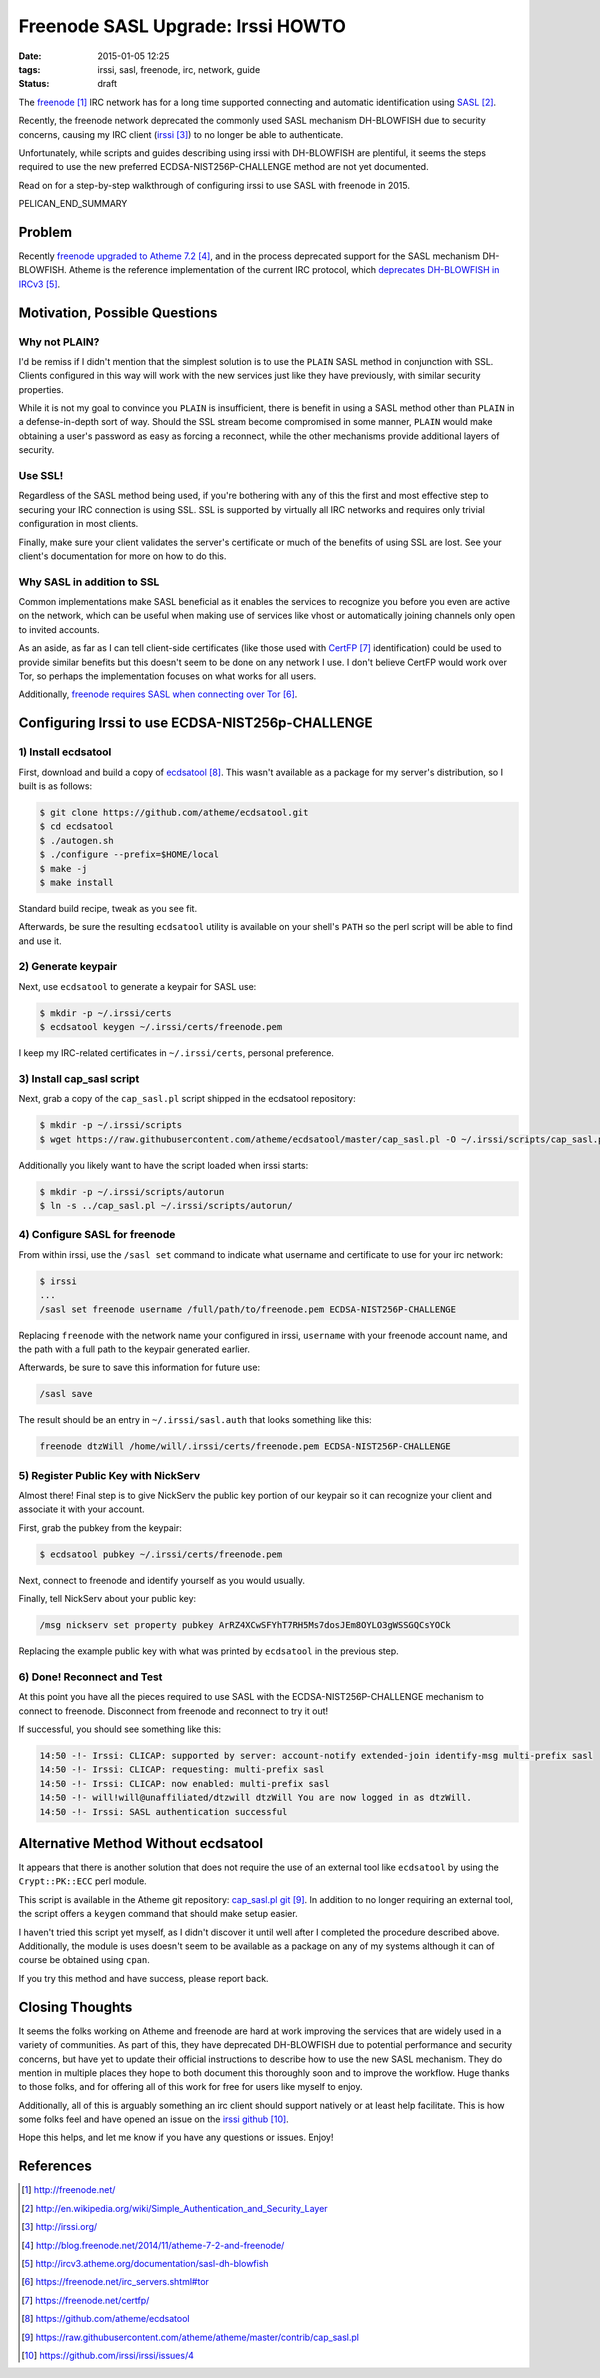 Freenode SASL Upgrade: Irssi HOWTO
##################################

:date: 2015-01-05 12:25
:tags: irssi, sasl, freenode, irc, network, guide

:status: draft

The freenode_ IRC network has for a long time supported
connecting and automatic identification using SASL_.

Recently, the freenode network deprecated the commonly used
SASL mechanism DH-BLOWFISH due to security concerns, causing
my IRC client (irssi_) to no longer be able to authenticate.

Unfortunately, while scripts and guides describing
using irssi with DH-BLOWFISH are plentiful, it seems
the steps required to use the new preferred
ECDSA-NIST256P-CHALLENGE method are not yet documented.

Read on for a step-by-step walkthrough of configuring
irssi to use SASL with freenode in 2015.

PELICAN_END_SUMMARY

Problem
=======

Recently `freenode upgraded to Atheme 7.2`_, and in the
process deprecated support for the SASL mechanism
DH-BLOWFISH.
Atheme is the reference implementation of the current IRC
protocol, which `deprecates DH-BLOWFISH in IRCv3`_.

Motivation, Possible Questions
==============================

Why not PLAIN?
--------------

I'd be remiss if I didn't mention that the simplest solution
is to use the ``PLAIN`` SASL method in conjunction with SSL.
Clients configured in this way will work with the new
services just like they have previously, with similar
security properties.

While it is not my goal to convince you ``PLAIN`` is
insufficient, there is benefit in using a SASL method other
than ``PLAIN`` in a defense-in-depth sort of way.  Should
the SSL stream become compromised in some manner, ``PLAIN``
would make obtaining a user's password as easy as forcing a
reconnect, while the other mechanisms provide additional
layers of security.

Use SSL!
--------
Regardless of the SASL method being used, if you're
bothering with any of this the first and most effective step
to securing your IRC connection is using SSL.
SSL is supported by virtually all IRC networks and requires
only trivial configuration in most clients.

Finally, make sure your client validates the server's
certificate or much of the benefits of using SSL are lost.
See your client's documentation for more on how to do this.

Why SASL in addition to SSL
---------------------------

Common implementations make SASL beneficial as it enables
the services to recognize you before you even are active on
the network, which can be useful when making use of services
like vhost or automatically joining channels only open to
invited accounts.

As an aside, as far as I can tell client-side certificates
(like those used with CertFP_ identification) could be used
to provide similar benefits but this doesn't seem to be done
on any network I use.  I don't believe CertFP would work
over Tor, so perhaps the implementation focuses on what
works for all users.

Additionally,
`freenode requires SASL when connecting over Tor`_.

Configuring Irssi to use ECDSA-NIST256p-CHALLENGE
=================================================

1) Install ecdsatool
--------------------

First, download and build a copy of ecdsatool_.
This wasn't available as a package for my server's
distribution, so I built is as follows:

.. code-block:: sh

  $ git clone https://github.com/atheme/ecdsatool.git
  $ cd ecdsatool
  $ ./autogen.sh
  $ ./configure --prefix=$HOME/local
  $ make -j
  $ make install

Standard build recipe, tweak as you see fit.

Afterwards, be sure the resulting ``ecdsatool`` utility is
available on your shell's ``PATH`` so the perl script will
be able to find and use it.

2) Generate keypair
-------------------

Next, use ``ecdsatool`` to generate a keypair for SASL use:

.. code-block:: sh

  $ mkdir -p ~/.irssi/certs
  $ ecdsatool keygen ~/.irssi/certs/freenode.pem

I keep my IRC-related certificates in ``~/.irssi/certs``,
personal preference.

3) Install cap_sasl script
--------------------------

Next, grab a copy of the ``cap_sasl.pl`` script shipped
in the ecdsatool repository:

.. code-block:: sh

  $ mkdir -p ~/.irssi/scripts
  $ wget https://raw.githubusercontent.com/atheme/ecdsatool/master/cap_sasl.pl -O ~/.irssi/scripts/cap_sasl.pl

Additionally you likely want to have the script loaded when
irssi starts:

.. code-block:: sh

  $ mkdir -p ~/.irssi/scripts/autorun
  $ ln -s ../cap_sasl.pl ~/.irssi/scripts/autorun/

4) Configure SASL for freenode
------------------------------

From within irssi, use the ``/sasl set`` command to indicate
what username and certificate to use for your irc network:

.. code-block:: sh

  $ irssi
  ...
  /sasl set freenode username /full/path/to/freenode.pem ECDSA-NIST256P-CHALLENGE

Replacing ``freenode`` with the network name your configured
in irssi, ``username`` with your freenode account name, and
the path with a full path to the keypair generated earlier.

Afterwards, be sure to save this information for future use:

.. code-block:: sh

  /sasl save

The result should be an entry in ``~/.irssi/sasl.auth`` that looks something like this:

.. code-block:: plain

  freenode dtzWill /home/will/.irssi/certs/freenode.pem ECDSA-NIST256P-CHALLENGE


5) Register Public Key with NickServ
------------------------------------

Almost there! Final step is to give NickServ the public key
portion of our keypair so it can recognize your client and
associate it with your account.

First, grab the pubkey from the keypair:

.. code-block:: sh

  $ ecdsatool pubkey ~/.irssi/certs/freenode.pem

Next, connect to freenode and identify yourself as you would usually.

Finally, tell NickServ about your public key:

.. code-block:: plain

  /msg nickserv set property pubkey ArRZ4XCwSFYhT7RH5Ms7dosJEm8OYLO3gWSSGQCsYOCk


Replacing the example public key with what was printed by ``ecdsatool`` in the previous step.

6) Done! Reconnect and Test
---------------------------

At this point you have all the pieces required to use SASL with the ECDSA-NIST256P-CHALLENGE mechanism
to connect to freenode.  Disconnect from freenode and reconnect to try it out!

If successful, you should see something like this:

.. code-block:: plain

  14:50 -!- Irssi: CLICAP: supported by server: account-notify extended-join identify-msg multi-prefix sasl
  14:50 -!- Irssi: CLICAP: requesting: multi-prefix sasl
  14:50 -!- Irssi: CLICAP: now enabled: multi-prefix sasl
  14:50 -!- will!will@unaffiliated/dtzwill dtzWill You are now logged in as dtzWill.
  14:50 -!- Irssi: SASL authentication successful

Alternative Method Without ecdsatool
====================================

It appears that there is another solution that does not require the use of an external
tool like ``ecdsatool`` by using the ``Crypt::PK::ECC`` perl module.

This script is available in the Atheme git repository: `cap_sasl.pl git`_.
In addition to no longer requiring an external tool, the script offers
a ``keygen`` command that should make setup easier.

I haven't tried this script yet myself, as I didn't discover it until
well after I completed the procedure described above.
Additionally, the module is uses doesn't seem to be available as a package
on any of my systems although it can of course be obtained using ``cpan``.

If you try this method and have success, please report back.

Closing Thoughts
================

It seems the folks working on Atheme and freenode are hard at work improving
the services that are widely used in a variety of communities.  As part of
this, they have deprecated DH-BLOWFISH due to potential performance and
security concerns, but have yet to update their official instructions to
describe how to use the new SASL mechanism.  They do mention in multiple places
they hope to both document this thoroughly soon and to improve the workflow.
Huge thanks to those folks, and for offering all of this work for free for users
like myself to enjoy.

Additionally, all of this is arguably something an irc client should support natively
or at least help facilitate.
This is how some folks feel and have opened an issue
on the `irssi github`_.

Hope this helps, and let me know if you have any questions or issues.  Enjoy!


References
==========
.. target-notes::

.. _freenode: http://freenode.net/
.. _SASL: http://en.wikipedia.org/wiki/Simple_Authentication_and_Security_Layer
.. _irssi: http://irssi.org/
.. _freenode upgraded to Atheme 7.2: http://blog.freenode.net/2014/11/atheme-7-2-and-freenode/
.. _deprecates DH-BLOWFISH in IRCv3: http://ircv3.atheme.org/documentation/sasl-dh-blowfish
.. _freenode requires SASL when connecting over Tor: https://freenode.net/irc_servers.shtml#tor
.. _CertFP: https://freenode.net/certfp/
.. _ecdsatool: https://github.com/atheme/ecdsatool
.. _cap_sasl.pl git: https://raw.githubusercontent.com/atheme/atheme/master/contrib/cap_sasl.pl
.. _irssi github: https://github.com/irssi/irssi/issues/4

